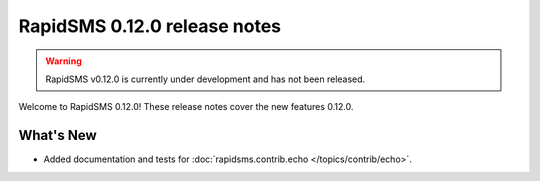 =============================
RapidSMS 0.12.0 release notes
=============================


.. warning::

    RapidSMS v0.12.0 is currently under development and has not been released.

Welcome to RapidSMS 0.12.0! These release notes cover the new features 0.12.0.


What's New
==========

* Added documentation and tests for :doc:`rapidsms.contrib.echo
  </topics/contrib/echo>`.
